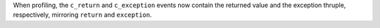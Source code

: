 When profiling, the ``c_return`` and ``c_exception`` events now
contain the returned value and the exception thruple, respectively,
mirroring ``return`` and ``exception``.
